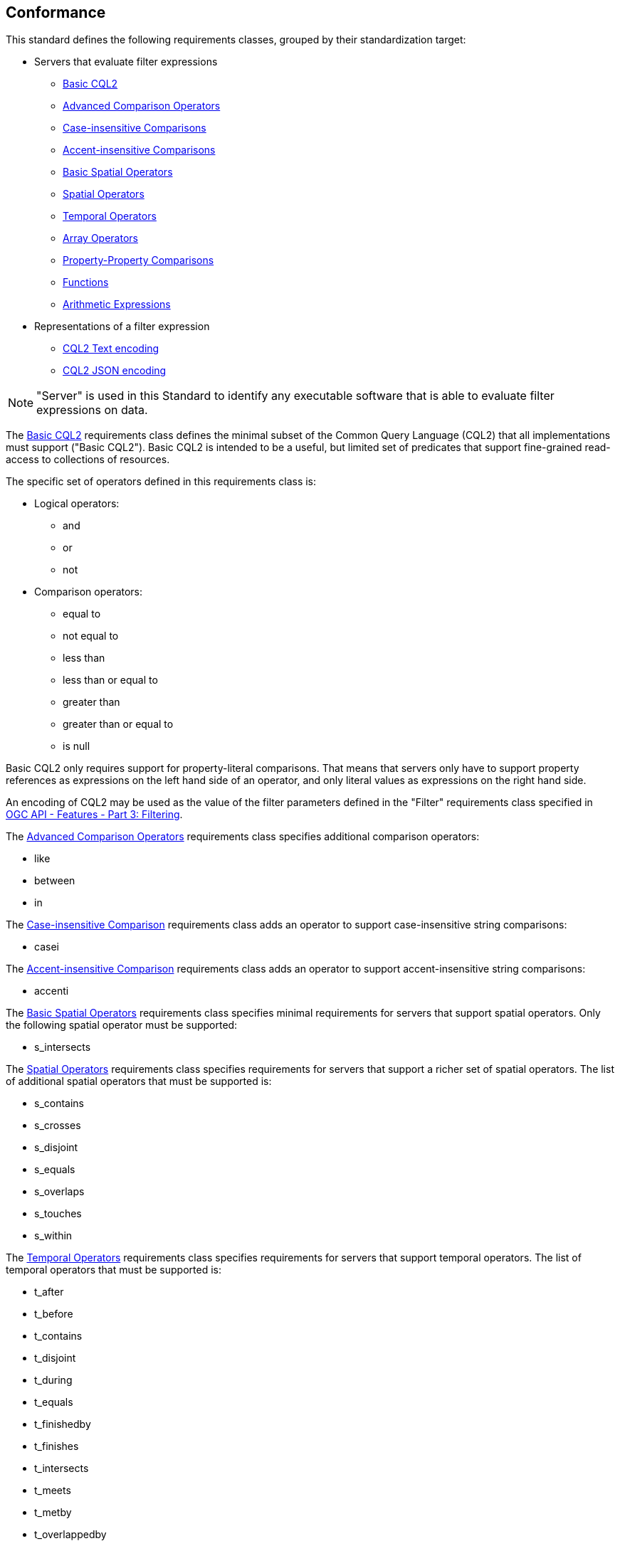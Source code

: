 == Conformance

This standard defines the following requirements classes, 
grouped by their standardization target:

* Servers that evaluate filter expressions
** <<rc_basic-cql2,Basic CQL2>>
** <<rc_advanced-comparison-operators,Advanced Comparison Operators>>
** <<rc_case-insensitive-comparison,Case-insensitive Comparisons>>
** <<rc_accent-insensitive-comparison,Accent-insensitive Comparisons>>
** <<rc_basic-spatial-operators,Basic Spatial Operators>>
** <<rc_spatial-operators,Spatial Operators>>
** <<rc_temporal-operators,Temporal Operators>>
** <<rc_array-operators,Array Operators>>
** <<rc_property-property,Property-Property Comparisons>>
** <<rc_functions,Functions>>
** <<rc_arithmetic,Arithmetic Expressions>>
* Representations of a filter expression
** <<rc_cql2-text,CQL2 Text encoding>>
** <<rc_cql2-json,CQL2 JSON encoding>>

NOTE: "Server" is used in this Standard to identify any executable software that is
able to evaluate filter expressions on data.

The <<rc_basic-cql2,Basic CQL2>> requirements class defines the minimal subset
of the Common Query Language (CQL2) that all implementations must support
("Basic CQL2"). Basic CQL2 is intended to be a useful, but limited set of
predicates that support fine-grained read-access to collections of resources. 

The specific set of operators defined in this requirements class is:

* Logical operators:
** and
** or
** not
* Comparison operators:
** equal to
** not equal to
** less than
** less than or equal to
** greater than
** greater than or equal to
** is null

Basic CQL2 only requires support for property-literal comparisons. That means that servers only have to support property references as expressions on the left hand side of an operator, and only literal values as expressions on the right hand side.

An encoding of CQL2 may be used as the value of the filter parameters defined
in the "Filter" requirements class specified in <<OGCFeat-3,OGC API - Features - Part 3: Filtering>>.

The <<rc_advanced-comparison-operators,Advanced Comparison Operators>> requirements class specifies additional comparison operators:

* like
* between
* in

The <<rc_case-insensitive-comparison,Case-insensitive Comparison>> requirements class adds an operator to support case-insensitive string comparisons:

* casei

The <<rc_accent-insensitive-comparison,Accent-insensitive Comparison>> requirements class adds an operator to support accent-insensitive string comparisons:

* accenti

The <<rc_basic-spatial-operators,Basic Spatial Operators>> requirements class specifies minimal requirements for servers that support spatial operators. Only the following spatial operator must be supported:

* s_intersects

The <<rc_spatial-operators,Spatial Operators>> requirements class specifies requirements for servers that support a richer set of spatial operators.  The list of additional spatial operators that must be supported is:

* s_contains
* s_crosses
* s_disjoint
* s_equals
* s_overlaps
* s_touches
* s_within

The <<rc_temporal-operators,Temporal Operators>> requirements
class specifies requirements for servers that support temporal operators. 
The list of temporal operators that must be supported is:

* t_after
* t_before
* t_contains
* t_disjoint
* t_during
* t_equals
* t_finishedby
* t_finishes
* t_intersects
* t_meets
* t_metby
* t_overlappedby
* t_overlaps
* t_startedby
* t_starts

The <<rc_array-operators,Array Operators>> requirements class specifies
requirements for comparison operators for sets of values. 
The operators that must be supported are:

* a_containedby
* a_contains
* a_equals 
* a_overlaps

The <<rc_property-property,Property-Property Comparisons>> requirements class drops the permission to restrict expressions on the left hand side to properties and to restrict expressions on the right hand side to literal values. This supports property-property, but also literal-literal or literal-property comparisons.

The <<rc_functions,Functions>> requirements class specifies requirements for
supporting function calls (e.g. min, max, etc.) in a CQL2 expression. Function
calls are the primary means of extending the language. Implementations 
should provide a capability to discover the available functions.

The <<rc_arithmetic,Arithmetic Expressions>> requirements class specifies
requirements for supporting the standard set of arithmetic operators 
(`+`, `-`, `*`, `/`, `%`, `div`, and `^`) in a CQL2 expression.

The <<rc_cql2-text,CQL2 Text encoding>> requirements class defines
a text encoding for CQL2. Such an encoding is suitable for use with HTTP query
parameters such as the `filter` parameter defined by the "Filter" requirements class specified 
in <<OGCFeat-3,OGC API - Features - Part 3: Filtering>>.

The <<rc_cql2-json,CQL2 JSON encoding>> requirements class defines
a JSON encoding for CQL2. Such as encoding is suitable for use as the
body of an HTTP POST request.

Conformance with this standard shall be checked using all the relevant tests
specified in <<ats,Annex A>> of this document. The framework, concepts, and
methodology for testing, and the criteria to be achieved to claim conformance
are specified in the OGC Compliance Testing Policies and Procedures and the
OGC Compliance Testing web site.

[#conf_class_uris,reftext='{table-caption} {counter:table-num}']
.Conformance class URIs
[cols="40,60",options="header"]
|===
|Conformance class |URI
|<<ats_basic-cql2,Basic CQL2>> |http://www.opengis.net/spec/cql2/1.0/conf/basic-cql2
|<<ats_advanced-comparison-operators,Advanced Comparison Operators>> |http://www.opengis.net/spec/cql2/1.0/conf/advanced-comparison-operators
|<<ats_case-insensitive-comparison,Case-insensitive Comparison>> |http://www.opengis.net/spec/cql2/1.0/conf/case-insensitive-comparison
|<<ats_accent-insensitive-comparison,Accent-insensitive Comparison>> |http://www.opengis.net/spec/cql2/1.0/conf/accent-insensitive-comparison
|<<ats_basic-spatial-operators,Basic Spatial Operators>> |http://www.opengis.net/spec/cql2/1.0/conf/basic-spatial-operators
|<<ats_spatial-operators,Spatial Operators>> |http://www.opengis.net/spec/cql2/1.0/conf/spatial-operators
|<<ats_temporal-operators,Temporal Operators>> |http://www.opengis.net/spec/cql2/1.0/conf/temporal-operators
|<<ats_array-operators,Array Operators>> |http://www.opengis.net/spec/cql2/1.0/conf/array-operators
|<<ats_property-property,Property-Property Comparisons>> |http://www.opengis.net/spec/cql2/1.0/conf/property-property
|<<ats_functions,Functions>> |http://www.opengis.net/spec/cql2/1.0/conf/functions
|<<ats_arithmetic,Arithmetic Expressions>> |http://www.opengis.net/spec/cql2/1.0/conf/arithmetic
|<<ats_cql2-text,CQL2 Text encoding>> |http://www.opengis.net/spec/cql2/1.0/conf/cql2-text
|<<ats_cql2-json,CQL2 JSON encoding>> |http://www.opengis.net/spec/cql2/1.0/conf/cql2-json 
|===
